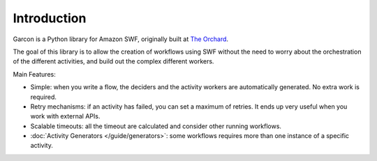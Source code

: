Introduction
============

Garcon is a Python library for Amazon SWF, originally built at
`The Orchard <http://www.theorchard.com/about-us/jobs/>`_.

The goal of this library is to allow the creation of workflows using SWF
without the need to worry about the orchestration of the different activities,
and build out the complex different workers.

Main Features:

* Simple: when you write a flow, the deciders and the activity workers are
  automatically generated. No extra work is required.
* Retry mechanisms: if an activity has failed, you can set a maximum of retries.
  It ends up very useful when you work with external APIs.
* Scalable timeouts: all the timeout are calculated and consider other running
  workflows.
* :doc:`Activity Generators </guide/generators>`: some workflows requires more
  than one instance of a specific activity.
